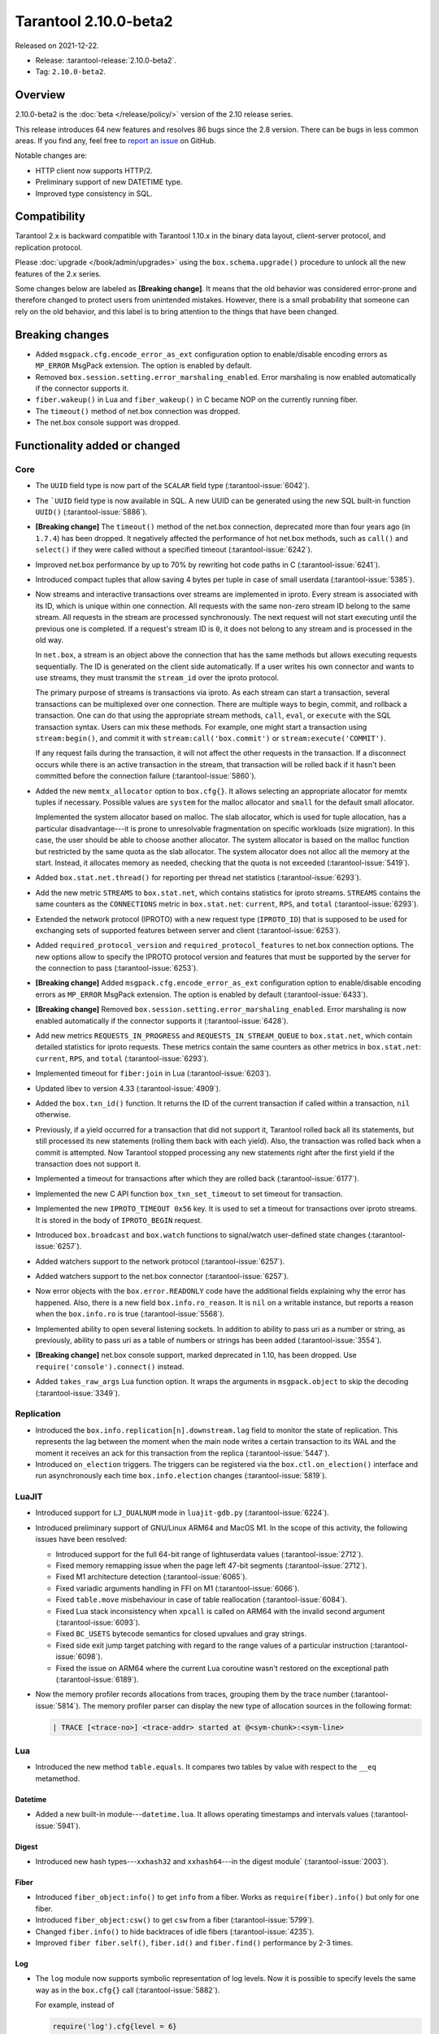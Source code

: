 Tarantool 2.10.0-beta2
======================

Released on 2021-12-22.

*   Release: :tarantool-release:`2.10.0-beta2`.
*   Tag: ``2.10.0-beta2``.

Overview
--------

2.10.0-beta2 is the
:doc:`beta </release/policy/>`
version of the 2.10 release series.

This release introduces 64 new features and resolves 86 bugs since the
2.8 version. There can be bugs in less common areas. If you find any,
feel free to `report an
issue <https://github.com/tarantool/tarantool/issues>`__ on GitHub.

Notable changes are:

-  HTTP client now supports HTTP/2.
-  Preliminary support of new DATETIME type.
-  Improved type consistency in SQL.

Compatibility
-------------

Tarantool 2.x is backward compatible with Tarantool 1.10.x in the binary
data layout, client-server protocol, and replication protocol.

Please
:doc:`upgrade </book/admin/upgrades>`
using the ``box.schema.upgrade()`` procedure to unlock all the new
features of the 2.x series.

Some changes below are labeled as **[Breaking change]**.
It means that the old behavior was considered error-prone
and therefore changed to protect users from unintended mistakes.
However, there is a small probability that someone can rely on the old behavior,
and this label is to bring attention to the things that have been changed.

Breaking changes
----------------

-  Added ``msgpack.cfg.encode_error_as_ext`` configuration option to
   enable/disable encoding errors as ``MP_ERROR`` MsgPack extension. The
   option is enabled by default.

-  Removed ``box.session.setting.error_marshaling_enabled``. Error
   marshaling is now enabled automatically if the connector supports it.

-  ``fiber.wakeup()`` in Lua and ``fiber_wakeup()`` in C became NOP on
   the currently running fiber.

-  The ``timeout()`` method of net.box connection was dropped.

-  The net.box console support was dropped.

Functionality added or changed
------------------------------

Core
~~~~

-  The ``UUID`` field type is now part of the ``SCALAR`` field type (:tarantool-issue:`6042`).

-  The ```UUID`` field type is now available in SQL. A new UUID can be
   generated using the new SQL built-in function ``UUID()`` (:tarantool-issue:`5886`).

-  **[Breaking change]** The ``timeout()`` method of the net.box connection,
   deprecated more than four years ago (in ``1.7.4``) has been dropped.
   It negatively affected the performance of hot net.box
   methods, such as ``call()`` and ``select()``
   if they were called without a specified timeout
   (:tarantool-issue:`6242`).

-  Improved net.box performance by up to 70% by rewriting hot code paths
   in C (:tarantool-issue:`6241`).

-  Introduced compact tuples that allow saving 4 bytes per tuple in case
   of small userdata (:tarantool-issue:`5385`).

-   Now streams and interactive transactions over streams are implemented in iproto.
    Every stream is associated with its ID, which is unique within one connection.
    All requests with the same non-zero stream ID belong to the same stream.
    All requests in the stream are processed synchronously.
    The next request will not start executing until the previous one is completed.
    If a request's stream ID is ``0``, it does not belong to any stream and is processed in the old way.

    In ``net.box``, a stream is an object above the connection that has the same methods
    but allows executing requests sequentially. The ID is generated on the client side automatically.
    If a user writes his own connector and wants to use streams, they must transmit the ``stream_id`` over the iproto protocol.

    The primary purpose of streams is transactions via iproto.
    As each stream can start a transaction, several transactions can be multiplexed over one connection.
    There are multiple ways to begin, commit, and rollback a transaction.
    One can do that using the appropriate stream methods, ``call``, ``eval``,
    or ``execute`` with the SQL transaction syntax. Users can mix these methods.
    For example, one might start a transaction using ``stream:begin()``,
    and commit it with ``stream:call('box.commit')`` or ``stream:execute('COMMIT')``.

    If any request fails during the transaction, it will not affect the other requests in the transaction.
    If a disconnect occurs while there is an active transaction in the stream,
    that transaction will be rolled back if it hasn't been committed before the connection failure
    (:tarantool-issue:`5860`).


-  Added the new ``memtx_allocator`` option to ``box.cfg{}``.
   It allows selecting an appropriate allocator for memtx tuples if necessary.
   Possible values are ``system`` for the malloc allocator and ``small`` for the default
   small allocator.

   Implemented the system allocator based on malloc. The slab allocator,
   which is used for tuple allocation, has a particular
   disadvantage---it is prone to unresolvable fragmentation on specific
   workloads (size migration). In this case, the user should be able to
   choose another allocator. The system allocator is based on the malloc function
   but restricted by the same quota as the slab allocator. The system allocator
   does not alloc all the memory at the start. Instead, it allocates memory as
   needed, checking that the quota is not exceeded (:tarantool-issue:`5419`).

-  Added ``box.stat.net.thread()`` for reporting per thread net
   statistics (:tarantool-issue:`6293`).

-  Add the new metric ``STREAMS`` to ``box.stat.net``, which contains
   statistics for iproto streams. ``STREAMS`` contains the same counters as the
   ``CONNECTIONS`` metric in ``box.stat.net``: ``current``, ``RPS``, and ``total``
   (:tarantool-issue:`6293`).

-  Extended the network protocol (IPROTO) with a new request type
   (``IPROTO_ID``) that is supposed to be used for exchanging sets of
   supported features between server and client (:tarantool-issue:`6253`).

-  Added ``required_protocol_version`` and
   ``required_protocol_features`` to net.box connection options. The new
   options allow to specify the IPROTO protocol version and features
   that must be supported by the server for the connection to pass
   (:tarantool-issue:`6253`).

-  **[Breaking change]** Added ``msgpack.cfg.encode_error_as_ext``
   configuration option to enable/disable encoding errors as
   ``MP_ERROR`` MsgPack extension. The option is enabled by default
   (:tarantool-issue:`6433`).

-  **[Breaking change]** Removed
   ``box.session.setting.error_marshaling_enabled``. Error marshaling is
   now enabled automatically if the connector supports it (:tarantool-issue:`6428`).

-  Add new metrics ``REQUESTS_IN_PROGRESS`` and
   ``REQUESTS_IN_STREAM_QUEUE`` to ``box.stat.net``, which contain
   detailed statistics for iproto requests. These metrics contain the same
   counters as other metrics in ``box.stat.net``: ``current``, ``RPS``, and ``total``
   (:tarantool-issue:`6293`).

-  Implemented timeout for ``fiber:join`` in Lua (:tarantool-issue:`6203`).

-  Updated libev to version 4.33 (:tarantool-issue:`4909`).

-  Added the ``box.txn_id()`` function. It returns the ID of the current
   transaction if called within a transaction, ``nil`` otherwise.

-  Previously, if a yield occurred for a transaction that did not support
   it, Tarantool rolled back all its statements, but still processed its new
   statements (rolling them back with each yield). Also, the
   transaction was rolled back when a commit is attempted. Now Tarantool
   stopped processing any new statements right after the first yield if the
   transaction does not support it.

-  Implemented a timeout for transactions after which they are rolled
   back (:tarantool-issue:`6177`).

-  Implemented the new C API function ``box_txn_set_timeout`` to set timeout for transaction.

-  Implemented the new ``IPROTO_TIMEOUT 0x56`` key. It is used to set a timeout
   for transactions over iproto streams. It is stored in the body of ``IPROTO_BEGIN`` request.

-  Introduced ``box.broadcast`` and ``box.watch`` functions to
   signal/watch user-defined state changes (:tarantool-issue:`6257`).

-  Added watchers support to the network protocol (:tarantool-issue:`6257`).

-  Added watchers support to the net.box connector (:tarantool-issue:`6257`).

-  Now error objects with the ``box.error.READONLY`` code have
   the additional fields explaining why the error has happened. Also, there is a
   new field ``box.info.ro_reason``. It is ``nil`` on a writable
   instance, but reports a reason when the ``box.info.ro`` is true
   (:tarantool-issue:`5568`).

-  Implemented ability to open several listening sockets. In addition to
   ability to pass uri as a number or string, as previously, ability to
   pass uri as a table of numbers or strings has been added (:tarantool-issue:`3554`).

-  **[Breaking change]** net.box console support, marked
   deprecated in 1.10, has been dropped. Use ``require('console').connect()``
   instead.

-  Added ``takes_raw_args`` Lua function option. It wraps the arguments
   in ``msgpack.object`` to skip the decoding (:tarantool-issue:`3349`).

Replication
~~~~~~~~~~~

-  Introduced the ``box.info.replication[n].downstream.lag`` field to
   monitor the state of replication. This represents the lag between
   the moment when the main node writes a certain transaction to its WAL and the
   moment it receives an ack for this transaction from the replica
   (:tarantool-issue:`5447`).

-  Introduced ``on_election`` triggers. The triggers can be registered via the
   ``box.ctl.on_election()`` interface and run asynchronously each
   time ``box.info.election`` changes (:tarantool-issue:`5819`).

LuaJIT
~~~~~~

-  Introduced support for ``LJ_DUALNUM`` mode in ``luajit-gdb.py``
   (:tarantool-issue:`6224`).

-  Introduced preliminary support of GNU/Linux ARM64 and MacOS M1. In the
   scope of this activity, the following issues have been resolved:

   -  Introduced support for the full 64-bit range of lightuserdata values
      (:tarantool-issue:`2712`).

   -  Fixed memory remapping issue when the page left 47-bit segments (:tarantool-issue:`2712`).

   -  Fixed M1 architecture detection (:tarantool-issue:`6065`).

   -  Fixed variadic arguments handling in FFI on M1 (:tarantool-issue:`6066`).

   -  Fixed ``table.move`` misbehaviour in case of table reallocation
      (:tarantool-issue:`6084`).
   -  Fixed Lua stack inconsistency when ``xpcall`` is called on ARM64 with the invalid
      second argument (:tarantool-issue:`6093`).

   -  Fixed ``BC_USETS`` bytecode semantics for closed upvalues and gray
      strings.

   -  Fixed side exit jump target patching with regard to the range values
      of a particular instruction (:tarantool-issue:`6098`).

   -  Fixed the issue on ARM64 where the current Lua coroutine wasn't restored on the exceptional path
      (:tarantool-issue:`6189`).

-  Now the memory profiler records allocations from traces, grouping them by
   the trace number (:tarantool-issue:`5814`). The memory profiler parser can display
   the new type of allocation sources in the following format:

   ..  code-block:: none

       | TRACE [<trace-no>] <trace-addr> started at @<sym-chunk>:<sym-line>

Lua
~~~

-   Introduced the new method ``table.equals``. It compares two tables by value with
    respect to the ``__eq`` metamethod.

Datetime
^^^^^^^^

-  Added a new built-in module---``datetime.lua``. It allows operating
   timestamps and intervals values (:tarantool-issue:`5941`).

Digest
^^^^^^

-  Introduced new hash types---``xxhash32`` and ``xxhash64``---in the digest module`
   (:tarantool-issue:`2003`).

Fiber
^^^^^

-  Introduced ``fiber_object:info()`` to get ``info`` from a fiber.
   Works as ``require(fiber).info()`` but only for one fiber.

-  Introduced ``fiber_object:csw()`` to get ``csw`` from a fiber (:tarantool-issue:`5799`).

-  Changed ``fiber.info()`` to hide backtraces of idle fibers (:tarantool-issue:`4235`).

-  Improved ``fiber fiber.self()``, ``fiber.id()`` and ``fiber.find()`` performance
   by 2-3 times.

Log
^^^

-   The ``log`` module now supports symbolic representation of log levels.
    Now it is possible to specify levels the same way as in
    the ``box.cfg{}`` call
    (:tarantool-issue:`5882`).

    For example, instead of

    ..  code-block:: lua

        require('log').cfg{level = 6}

    it is possible to use

    ..  code-block:: lua

        require('log').cfg{level = 'verbose'}

Msgpack
^^^^^^^

-  Added the ``msgpack.object`` container for marshalling arbitrary MsgPack
   data (:tarantool-issue:`1629`, :tarantool-issue:`3349`,
   :tarantool-issue:`3909`, :tarantool-issue:`4861`, :tarantool-issue:`5316`).

Netbox
^^^^^^

-  Added the ``return_raw`` net.box option for returning ``msgpack.object``
   instead of decoding the response (:tarantool-issue:`4861`).

Schema
^^^^^^

-  Now ``is_multikey`` option can be passed to
   ``box.schema.func.create`` directly, without ``opts`` sub-table.

SQL
~~~

-  Descriptions of type mismatch error and inconsistent type error
   have become more informative (:tarantool-issue:`6176`).

-  Removed explicit cast from ``BOOLEAN`` to numeric types and vice versa
   (:tarantool-issue:`4770`).

   For example, ``CAST(FALSE AS INTEGER)`` was ``0`` in version 2.8.
   Now it causes an error.

-  Removed explicit cast from ``VARBINARY`` to numeric types and vice versa
   (:tarantool-issue:`4772`, :tarantool-issue:`5852`).

-  Fixed a bug where a string that is not ``NULL``-terminated could
   not be cast to ``BOOLEAN``, even if the conversion would be successful
   according to the rules.

-  Now a numeric value can be cast to another numeric type only if the
   cast is precise. In addition, a ``UUID`` value cannot be implicitly cast
   to ``STRING/VARBINARY``. Also, a ``STRING/VARBINARY`` value cannot be
   implicitly cast to a ``UUID`` (:tarantool-issue:`4470`).

-  Now any number can be compared to any other number, and values of any
   scalar type can be compared to any other value of the same type. A
   value of a non-numeric scalar type cannot be compared with a value of
   any other scalar type (:tarantool-issue:`4230`).

-  Removed SQL built-in functions from the ``_func`` system space
   (:tarantool-issue:`6106`).

-  The function is now looked up first in SQL built-in functions and then
   in user-defined functions.

-  Fixed incorrect error message in case of misuse of the function setting the default value.

-  The ``TYPEOF()`` function with ``NULL`` as an argument now returns ``NULL``
   (:tarantool-issue:`5956`).

-  Reworked the ``SCALAR`` and ``NUMBER`` types in SQL.
   Removed the implicit cast from ``SCALAR`` to any other scalar type.
   Also, removed the implicit cast from ``NUMBER`` values to any other numeric type.
   It means that arithmetic and bitwise operations and concatenation are no
   longer allowed for ``SCALAR`` and ``NUMBER`` values. In addition, any ``SCALAR``
   value can now be compared with values of any other scalar type using
   the ``SCALAR`` rules (:tarantool-issue:`6221`).

-  The field type ``DECIMAL`` is now available in SQL.
   Added an implicit cast from ``INTEGER`` and ``DOUBLE`` to ``DECIMAL`` and vice versa.
   ``DECIMAL`` can participate in arithmetic operations and comparisons with other defined numeric types
   (:tarantool-issue:`4415`).

-  The argument types of SQL built-in functions are now checked in most
   cases during parsing. In addition, the number of arguments is now
   always checked during parsing (:tarantool-issue:`6105`).

-  Now ``DECIMAL`` values can be bound in SQL (:tarantool-issue:`4717`).

-  A value consisting of digits and a decimal point is now parsed as
   ``DECIMAL`` (:tarantool-issue:`6456`).

-  The field type ``ANY`` is now available in SQL (:tarantool-issue:`3174`).

-  Built-in SQL functions now work correctly with ``DECIMAL`` values
   (:tarantool-issue:`6355`).

-  A default type is now defined in case the argument type of a SQL
   built-in function cannot be determined during parsing (:tarantool-issue:`4415`).

-  The field type ``ARRAY`` is now available in SQL. The syntax has also been
   implemented to allow the creation of ``ARRAY`` values (:tarantool-issue:`4762`).

Fiber
~~~~~

-  Previously, the ``csw`` (Context SWitch) of a new fiber could be greater than 0, now
   it is always 0 (:tarantool-issue:`5799`).

Luarocks
~~~~~~~~

-  Set ``FORCE_CONFIG=false`` for luarocks config to allow loading
   project-side ``.rocks/config-5.1.lua``.

Xlog
~~~~

-  Reduced snapshot verbosity (:tarantool-issue:`6620`).

Build
~~~~~

-  Added bundling of libnghttp2 for bundled libcurl to support HTTP/2
   for http client. The CMake version requirement is updated from 3.2 to 3.3.

-  Fedora-34 build is now supported (:tarantool-issue:`6074`).

-  Fedora 28 and 29 builds are no longer supported.

-  Stopped support of Ubuntu Trusty (14.04) (:tarantool-issue:`6502`).

-  Bumped debian package compatibility level to 10 (:tarantool-issue:`5429`).

-  Bumped minimal required debhelper to version 10 (except for Ubuntu Xenial).

-  Removed Windows binaries from debian source packages (:tarantool-issue:`6390`).

-  Bumped debian control Standards-Version to 4.5.1 (:tarantool-issue:`6390`).

Bugs fixed
----------

Core
~~~~

-  **[Breaking change]** ``fiber.wakeup()`` in Lua and
   ``fiber_wakeup()`` in C became NOP on the currently running fiber.
   Previously they allowed ignoring the next yield or sleep, which resulted in
   unexpected erroneous wake-ups. Calling these functions
   right before ``fiber.create()`` in Lua or ``fiber_start()`` in C
   could lead to a crash (in debug build) or undefined behaviour (in
   release build) (:tarantool-issue:`6043`).

   There was a single use case for the previous behaviour: rescheduling
   in the same event loop iteration, which is not the same as ``fiber.sleep(0)`` in Lua and
   ``fiber_sleep(0)`` in C. It could be done in the following way:

   in C:

   .. code-block:: c

      fiber_wakeup(fiber_self());
      fiber_yield();

   and in Lua:

   .. code-block:: lua

      fiber.self():wakeup()
      fiber.yield()

   To get the same effect in C, one can use ``fiber_reschedule()``. In Lua, it
   is now impossible to reschedule the current fiber directly in the same
   event loop iteration. One can reschedule self through a second fiber,
   but it is strongly discouraged:

   .. code-block:: lua

      -- do not use this code
      local self = fiber.self()
      fiber.new(function() self:wakeup() end)
      fiber.sleep(0)

-  Fixed memory leak on ``box.on_commit()`` and ``box.on_rollback()``
   (:tarantool-issue:`6025`).

-  ``fiber_join()`` now checks if the argument is a joinable fiber.
   The absence of this check could lead to unpredictable results. Note that
   the change affects the C level only; in the Lua interface, ``fiber:join()``
   protection is already enabled.

-  Now Tarantool yields when it scans ``.xlog`` files for the latest
   applied vclock and finds the right place to start recovering from.
   It means that the instance becomes responsive right
   after the ``box.cfg`` call even if an empty ``.xlog`` was not created
   on the previous exit.

   This fix also prevents the relay from timing out when a
   freshly subscribed replica needs rows from the end of a relatively
   long (hundreds of MBs) ``.xlog`` file (:tarantool-issue:`5979`).

-  The counter in ``N rows processed`` log messages no longer
   resets on each newly recovered ``xlog``.

-  Fixed wrong type specification when printing fiber state change.
   It could lead to negative fiber IDs in the logs (:tarantool-issue:`5846`).

   For example,

   ..  code-block:: none

      main/-244760339/cartridge.failover.task I> Instance state changed
   
   instead of proper
   
   ..  code-block:: none
      
       main/4050206957/cartridge.failover.task I> Instance state changed


-  Fiber IDs are now switched switched to monotonically increasing unsigned 8-byte
   integers, so there is no ID wrapping anymore. It allows detecting fiber precedence by ID
   (:tarantool-issue:`5846`).

-  Fixed a crash in JSON update on tuple/space, where the update included
   two or more operations that accessed fields in reversed order and
   these fields didn’t exist. Example:
   ``box.tuple.new({1}):update({{'=', 4, 4}, {'=', 3, 3}})`` (:tarantool-issue:`6069`).

-  Fixed invalid results of the ``json`` module’s ``encode``
   function when it was used from the Lua garbage collector. For example,
   this could happen in functions used as ``ffi.gc()`` (:tarantool-issue:`6050`).

-  Added a check for user input of the number of iproto threads: value
   must be greater than zero and less than or equal to 1000
   (:tarantool-issue:`6005`).

-  Fixed an error when all iproto threads closed the same socket multiple times
   if the user changed listen address. Fixed an error where Tarantool did not delete the unix
   socket path, when it finished the work.

-  Simultaneously updating a key in different transactions
   does not result in a MVCC crash
   (:tarantool-issue:`6131`).

-  Fix a bug when memtx MVCC crashed during reading uncommitted DDL
   (:tarantool-issue:`5515`).

-  Fixed a bug when memtx MVCC crashed if an index was created in
   the transaction (:tarantool-issue:`6137`).

-  Fixed a MVCC segmentation fault that arose when updating the entire space concurrently
   (:tarantool-issue:`5892`).

-  Fixed a bug with failed assertion after a stress update of the same
   key (:tarantool-issue:`6193`).

-  Fixed a crash where ``box.snapshot`` could be called during an incomplete transaction
   (:tarantool-issue:`6229`).

-  Fixed console client connection failure in case of request time out
   (:tarantool-issue:`6249`).

-  Added a missing broadcast to ``net.box.future:discard()`` so that now
   fibers waiting for a request result wake up when the request is
   discarded (:tarantool-issue:`6250`).

-  ``box.info.uuid``, ``box.info.cluster.uuid``, and
   ``tostring(decimal)`` with any decimal number in Lua could sometimes
   return garbage if there were ``__gc`` handlers in the user’s code
   (:tarantool-issue:`6259`).

-  Fixed an error message that appeared in a particular case during MVCC
   operation (:tarantool-issue:`6247`).

-  Fixed a repeatable read violation after delete (:tarantool-issue:`6206`).

-  Fixed a bug where the MVCC engine didn't track the ``select{}`` hash (:tarantool-issue:`6040`).

-  Fixed a crash in MVCC after a drop of space with several indexes
   (:tarantool-issue:`6274`).

-  Fixed a bug when the GC could leave tuples in secondary
   indexes (:tarantool-issue:`6234`).

-  Disallowed yields after DDL operations in MVCC mode. It fixes a crash
   that took place when several transactions referred to system spaces
   (:tarantool-issue:`5998`).

-  Fixed a bug in MVCC connected that happened on rollback after a DDL
   operation (:tarantool-issue:`5998`).

-  Fixed a bug when rollback resulted in unserializable behaviour
   (:tarantool-issue:`6325`)

-  Previously, when a net.box connection was closed, all requests that
   had not been sent were discarded. This patch fixed this behavior:
   all requests queued for sending before the connection is closed are
   guaranteed to be sent (:tarantool-issue:`6338`).

-  Fixed a crash during replace of malformed tuple into ``_schema`` system
   space (:tarantool-issue:`6332`).

-  Fixed dropping incoming messages when connection is closed or
   ``SHUT_RDWR`` received and ``net_msg_max`` or readahead limit is reached
   (:tarantool-issue:`6292`).

-  Fixed memory leak in case of replace during background alter of primary
   index (:tarantool-issue:`6290`)

-  Fixed a bug when rollbacked changes appears in built-in-background
   index (:tarantool-issue:`5958`).

-  Fixed a crash while encoding an error object in the MsgPack format
   (:tarantool-issue:`6431`).

-  Fixed a bug when index was inconsistent after background build in case
   when the primary index is hash (:tarantool-issue:`5977`).

-  Now inserting a tuple with the wrong ``id`` field into the ``_priv`` space
   will return the correct error (:tarantool-issue:`6295`).

-  Fixed dirty read in MVCC after space alter (:tarantool-issue:`6263`, :tarantool-issue:`6318`).

-  Fixed crash in case a fiber changing ``box.cfg.listen`` is woken up
   (:tarantool-issue:`6480`).

-  Fixed ``box.cfg.listen`` not reverted to the old address in case the new
   one is invalid (:tarantool-issue:`6092`).

-  Fixed a crash caused by a race between ``box.session.push()`` and closing
   connection (:tarantool-issue:`6520`).

-  Fixed a bug because of which the garbage collector could remove an
   ``xlog`` file that is still in use (:tarantool-issue:`6554`).

-  Fixed a crash during granting privileges from guest (:tarantool-issue:`5389`).

-  Fixed an error in listening when user pass uri in numerical form after
   listening unix socket (:tarantool-issue:`6535`).

Memtx
~~~~~

-  Now memtx raises an error if “clear” dictionary was passed to
   ``s:select()`` (:tarantool-issue:`6167`).

Vinyl
~~~~~

-  Fixed possible keys divergence during secondary index build, which might
   lead to missing tuples(:tarantool-issue:`6045`).

-  Fixed the race between Vinyl garbage collection and compaction
   that resulted in broken vylog and recovery failure (:tarantool-issue:`5436`).

-  Immediate removal of compacted run files created after the last
   checkpoint optimization now works for replica’s initial JOIN stage
   (:tarantool-issue:`6568`).

Replication
~~~~~~~~~~~

-  Fixed the use after free in the relay thread when using elections (:tarantool-issue:`6031`).

-  Fixed a possible crash when a synchronous transaction was followed by
   an asynchronous transaction right when its confirmation was being
   written (:tarantool-issue:`6057`).

-  Fixed an error where a replica, while attempting to subscribe to a foreign
   cluster with a different replicaset UUID, didn’t notice it is impossible
   and instead became stuck in an infinite retry loop printing
   a ``TOO_EARLY_SUBSCRIBE`` error (:tarantool-issue:`6094`).

-  Fixed an error where a replica, while attempting to join a cluster with
   exclusively read-only replicas available, just booted its own replicaset,
   instead of failing or retrying. Now it fails with
   an error about the other nodes being read-only so they can’t register
   the new replica (:tarantool-issue:`5613`).

-  Fixed error reporting associated with transactions
   received from remote instances via replication.
   Any error raised while such a transaction was being applied was always reported as
   ``Failed to write to disk`` regardless of what really happened. Now the
   correct error is shown. For example, ``Out of memory``, or
   ``Transaction has been aborted by conflict``, and so on
   (:tarantool-issue:`6027`).

-  Fixed replication occasionally stopping with ``ER_INVALID_MSGPACK``
   when the replica is under high load (:tarantool-issue:`4040`).

-  Fixed a cluster sometimes being unable to bootstrap if it contains
   nodes with ``election_mode`` set to ``manual`` or ``voter`` (:tarantool-issue:`6018`).

-  Fixed a possible crash when ``box.ctl.promote()`` was called in a
   cluster with more than three instances. The crash happened in the debug build.
   In the release build, it could lead to undefined behaviour. It was likely to happen
   if a new node was added shortly before the promotion (:tarantool-issue:`5430`).

-  Fixed a rare error appearing when MVCC
   (``box.cfg.memtx_use_mvcc_engine``) was enabled and more than one
   replica joined to a cluster. The join could fail with the error
   ``"ER_TUPLE_FOUND: Duplicate key exists in unique index 'primary' in space '_cluster'"``.
   The same could happen at the bootstrap of a cluster having more than three nodes
   (:tarantool-issue:`5601`).

-  Fixed replica reconnecting to a living master on any
   ``box.cfg{replication=...}`` change. Such reconnects could result in
   replica failure to restore connection for ``replication_timeout``
   seconds (:tarantool-issue:`4669`).

Raft
~~~~

-  Fixed a rare crash with leader election enabled (any mode except
   ``off``), which could happen if a leader resigned from its role while
   another node was writing something elections-related to WAL.
   The crash was in the debug build, and in the release
   build it would lead to undefined behaviour
   (:tarantool-issue:`6129`).

-  Fixed an error where a new replica in a Raft cluster tried to join
   from a follower instead of a leader and failed with the error
   ``ER_READONLY`` (:tarantool-issue:`6127`).

LuaJIT
~~~~~~

-  Fixed optimization for single-char strings in ``IR_BUFPUT`` assembly
   routine.

-  Fixed slots alignment in the ``lj-stack`` command output when ``LJ_GC64``
   is enabled (:tarantool-issue:`5876`).

-  Fixed dummy frame unwinding in the ``lj-stack`` command.

-  Fixed detection of inconsistent renames even in the presence of sunk
   values (:tarantool-issue:`4252`, :tarantool-issue:`5049`, :tarantool-issue:`5118`).

-  Fixed the VM register allocation order provided by LuaJIT frontend in case
   of ``BC_ISGE`` and ``BC_ISGT`` (:tarantool-issue:`6227`).

-  Fixed inconsistency while searching for an error function when
   unwinding a C protected frame to handle a runtime error (an
   error in ``__gc`` handler).

Lua
~~~

-  Fixed a bug when multibyte characters broke ``space:fselect()``
   output.

-  When an error occurs during encoding call results, the auxiliary
   lightuserdata value is not removed from the main Lua coroutine stack.
   Before the fix, it led to undefined behaviour during the next
   usage of this Lua coroutine (:tarantool-issue:`4617`).

-  Fixed Lua C API misuse, when the error is raised during call results
   encoding in an unprotected coroutine and expected to be caught in a
   different, protected coroutine (:tarantool-issue:`6248`).

-  Fixed net.box error in case connections are frequently opened and
   closed (:tarantool-issue:`6217`).

-  Fixed incorrect handling of argument variable numbers in the
   ``box.func:call()`` (:tarantool-issue:`6405`).

Triggers
^^^^^^^^

-  Fixed a possible crash in case trigger removes itself. Fixed a
   possible crash in case someone destroys a trigger when it
   yields (:tarantool-issue:`6266`).

SQL
~~~

-  User-defined functions can now return a ``VARBINARY`` result to SQL
   (:tarantool-issue:`6024`).

-  Fixed assert when a ``DOUBLE`` value greater than -1.0 and less
   than 0.0 is cast to ``INTEGER`` and ``UNSIGNED``
   (:tarantool-issue:`6225`).

-  Removed spontaneous conversion from ``INTEGER`` to ``DOUBLE`` in a field of
   ``NUMBER`` type(:tarantool-issue:`5335`).

-  All arithmetic operations can now accept numeric values only
   (:tarantool-issue:`5756`).

-  Now ``QUOTE()`` returns the argument if the argument is ``DOUBLE``, which is the same behavior as
   with other numeric types.
   For types different from numeric, the function returns a ``STRING``
   (:tarantool-issue:`6239`).

-  The ``TRIM()`` function now does not lose collation
   when executed with the keywords ``BOTH``, ``LEADING``, or ``TRAILING``
   (:tarantool-issue:`6299`).

-  Getting unsupported msgpack extension in SQL now throws the correct
   error (:tarantool-issue:`6375`).

-  Now, when copying an empty string, an error will not be set
   unnecessarily (:tarantool-issue:`6157`, :tarantool-issue:`6399`).

-  Fixed wrong comparison between ``DECIMAL`` and large ``DOUBLE`` values
   (:tarantool-issue:`6376`).

-  Fixed truncation of ``DECIMAL`` during implicit cast to ``INTEGER`` in LIMIT
   and OFFSET.

-  Fixed truncation of ``DECIMAL`` during implicit cast to ``INTEGER`` when
   value is used in an index.

-  Fixed assert on cast of ``DECIMAL`` value that greater than -1.0 and less
   than 0.0 to ``INTEGER`` (:tarantool-issue:`6485`).

-  The ``HEX()`` SQL built-in function no longer throws an assert when its
   argument consists of zero-bytes (:tarantool-issue:`6113`).

Box
~~~

-  Fixed ``log.cfg`` getting updated on ``box.cfg`` error (:tarantool-issue:`6086`).

-  Fixed error message on attempt to insert into a tuple which size equals
   to ``box.schema.FIELD_MAX`` (:tarantool-issue:`6198`).

MVCC
~~~~

-  Fixed MVCC interaction with ephemeral spaces: TX manager now ignores them (:tarantool-issue:`6095`).

-  Fixed loss of tuple after a conflict exception (:tarantool-issue:`6132`).

-  Fixed a segfault during update/delete of the same tuple (:tarantool-issue:`6021`).

Build
~~~~~

-  Bumped debian packages tarantool-common dependency to use luarocks 3
   (:tarantool-issue:`5429`).

-  Fixes an error when it was possible to have new Tarantool
   package (version >= 2.2.1) installed with pre-luarocks 3
   tarantool-common package (version << 2.2.1), which caused ``rocks install`` to fail.

-  The Debian package does not depend on binutils anymore (:tarantool-issue:`6699`).

-  Fixed build errors with glibc-2.34 (:tarantool-issue:`6686`).

